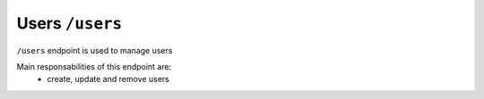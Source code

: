 Users ``/users``
=================

``/users`` endpoint is used to manage users

Main responsabilities of this endpoint are:
    * create, update and remove users

